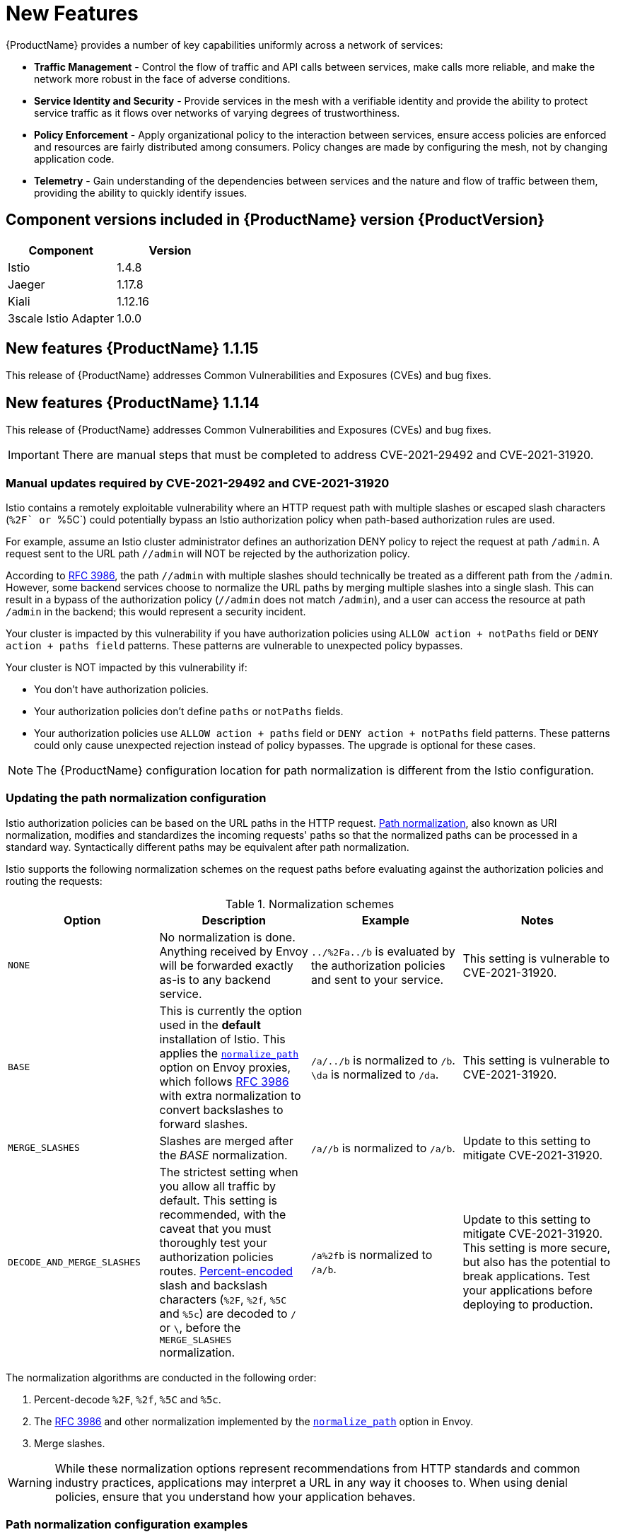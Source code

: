 ////
Module included in the following assemblies:
* service_mesh/v1x/servicemesh-release-notes.adoc
////

[id="ossm-rn-new-features-1x_{context}"]
= New Features

////
Feature – Describe the new functionality available to the customer.  For enhancements, try to describe as specifically as possible where the customer will see changes.
Reason – If known, include why has the enhancement been implemented (use case, performance, technology, etc.).   For example, showcases integration of X with Y, demonstrates Z API feature, includes latest framework bug fixes.  There may not have been a 'problem' previously, but system behaviour may have changed.
Result – If changed, describe the current user experience
////
{ProductName} provides a number of key capabilities uniformly across a network of services:

* *Traffic Management* - Control the flow of traffic and API calls between services, make calls more reliable, and make the network more robust in the face of adverse conditions.
* *Service Identity and Security* - Provide services in the mesh with a verifiable identity and provide the ability to protect service traffic as it flows over networks of varying degrees of trustworthiness.
* *Policy Enforcement* - Apply organizational policy to the interaction between services, ensure access policies are enforced and resources are fairly distributed among consumers. Policy changes are made by configuring the mesh, not by changing application code.
* *Telemetry* -  Gain understanding of the dependencies between services and the nature and flow of traffic between them, providing the ability to quickly identify issues.

== Component versions included in {ProductName} version {ProductVersion}

|===
|Component |Version

|Istio
|1.4.8

|Jaeger
|1.17.8

|Kiali
|1.12.16

|3scale Istio Adapter
|1.0.0
|===

== New features {ProductName} 1.1.15

This release of {ProductName} addresses Common Vulnerabilities and Exposures (CVEs) and bug fixes.

== New features {ProductName} 1.1.14

This release of {ProductName} addresses Common Vulnerabilities and Exposures (CVEs) and bug fixes.

[IMPORTANT]
====
There are manual steps that must be completed to address CVE-2021-29492 and CVE-2021-31920.
====

[id="manual-updates-cve-2021-29492_{context}"]
=== Manual updates required by CVE-2021-29492 and CVE-2021-31920

Istio contains a remotely exploitable vulnerability where an HTTP request path with multiple slashes or escaped slash characters (``%2F` or ``%5C`) could potentially bypass an Istio authorization policy when path-based authorization rules are used.

For example, assume an Istio cluster administrator defines an authorization DENY policy to reject the request at path `/admin`. A request sent to the URL path `//admin` will NOT be rejected by the authorization policy.

According to https://tools.ietf.org/html/rfc3986#section-6[RFC 3986], the path `//admin` with multiple slashes should technically be treated as a different path from the `/admin`. However, some backend services choose to normalize the URL paths by merging multiple slashes into a single slash. This can result in a bypass of the authorization policy (`//admin` does not match `/admin`), and a user can access the resource at path `/admin` in the backend; this would represent a security incident.

Your cluster is impacted by this vulnerability if you have authorization policies using `ALLOW action + notPaths` field or `DENY action + paths field` patterns. These patterns are vulnerable to unexpected policy bypasses.

Your cluster is NOT impacted by this vulnerability if:

* You don’t have authorization policies.
* Your authorization policies don’t define `paths` or `notPaths` fields.
* Your authorization policies use `ALLOW action + paths` field or `DENY action + notPaths` field patterns. These patterns could only cause unexpected rejection instead of policy bypasses. The upgrade is optional for these cases.

[NOTE]
====
The {ProductName} configuration location for path normalization is different from the Istio configuration.
====

=== Updating the path normalization configuration

Istio authorization policies can be based on the URL paths in the HTTP request.
https://en.wikipedia.org/wiki/URI_normalization[Path normalization], also known as URI normalization, modifies and standardizes the incoming requests' paths so that the normalized paths can be processed in a standard way.
Syntactically different paths may be equivalent after path normalization.

Istio supports the following normalization schemes on the request paths before evaluating against the authorization policies and routing the requests:

.Normalization schemes
[options="header"]
[cols="a, a, a, a"]
|====
| Option | Description | Example |Notes
|`NONE`
|No normalization is done. Anything received by Envoy will be forwarded exactly as-is to any backend service.
|`../%2Fa../b` is evaluated by the authorization policies and sent to your service.
|This setting is vulnerable to CVE-2021-31920.

|`BASE`
|This is currently the option used in the *default* installation of Istio. This applies the https://www.envoyproxy.io/docs/envoy/latest/api-v3/extensions/filters/network/http_connection_manager/v3/http_connection_manager.proto#envoy-v3-api-field-extensions-filters-network-http-connection-manager-v3-httpconnectionmanager-normalize-path[`normalize_path`] option on Envoy proxies, which follows https://tools.ietf.org/html/rfc3986[RFC 3986] with extra normalization to convert backslashes to forward slashes.
|`/a/../b` is normalized to `/b`. `\da` is normalized to `/da`.
|This setting is vulnerable to CVE-2021-31920.

| `MERGE_SLASHES`
| Slashes are merged after the _BASE_ normalization.
| `/a//b` is normalized to `/a/b`.
|Update to this setting to mitigate CVE-2021-31920.

|`DECODE_AND_MERGE_SLASHES`
|The strictest setting when you allow all traffic by default. This setting is recommended, with the caveat that you must thoroughly test your authorization policies routes. https://tools.ietf.org/html/rfc3986#section-2.1[Percent-encoded] slash and backslash characters (`%2F`, `%2f`, `%5C` and `%5c`) are decoded to `/` or `\`, before the `MERGE_SLASHES` normalization.
|`/a%2fb` is normalized to `/a/b`.
|Update to this setting to mitigate CVE-2021-31920.  This setting is more secure, but also has the potential to break applications.  Test your applications before deploying to production.
|====

The normalization algorithms are conducted in the following order:

. Percent-decode `%2F`, `%2f`, `%5C` and `%5c`.
. The https://tools.ietf.org/html/rfc3986[RFC 3986] and other normalization implemented by the https://www.envoyproxy.io/docs/envoy/latest/api-v3/extensions/filters/network/http_connection_manager/v3/http_connection_manager.proto#envoy-v3-api-field-extensions-filters-network-http-connection-manager-v3-httpconnectionmanager-normalize-path[`normalize_path`] option in Envoy.
. Merge slashes.

[WARNING]
====
While these normalization options represent recommendations from HTTP standards and common industry practices, applications may interpret a URL in any way it chooses to. When using denial policies, ensure that you understand how your application behaves.
====

=== Path normalization configuration examples

Ensuring Envoy normalizes request paths to match your backend services' expectations is critical to the security of your system.
The following examples can be used as a reference for you to configure your system.
The normalized URL paths, or the original URL paths if `NONE` is selected, will be:

. Used to check against the authorization policies.
. Forwarded to the backend application.

.Configuration examples
[options="header"]
[cols="a, a"]
|====
|If your application... |Choose...
|Relies on the proxy to do normalization
|`BASE`, `MERGE_SLASHES` or `DECODE_AND_MERGE_SLASHES`

|Normalizes request paths based on https://tools.ietf.org/html/rfc3986[RFC 3986] and does not merge slashes.
|`BASE`

|Normalizes request paths based on https://tools.ietf.org/html/rfc3986[RFC 3986] and merges slashes, but does not decode https://tools.ietf.org/html/rfc3986#section-2.1[percent-encoded] slashes.
|`MERGE_SLASHES`

|Normalizes request paths based on https://tools.ietf.org/html/rfc3986[RFC 3986], decodes https://tools.ietf.org/html/rfc3986#section-2.1[percent-encoded] slashes, and merges slashes.
|`DECODE_AND_MERGE_SLASHES`

|Processes request paths in a way that is incompatible with https://tools.ietf.org/html/rfc3986[RFC 3986].
|`NONE`
|====

=== Configuring your SMCP for path normalization

To configure path normalization for {ProductName}, specify the following in your `ServiceMeshControlPlane`.  Use the configuration examples to help determine the settings for your system.

.SMCP v1 pathNormalization
[source,yaml]
----
spec:
  global:
    pathNormalization: <option>
----


== New features {ProductName} 1.1.13

This release of {ProductName} addresses Common Vulnerabilities and Exposures (CVEs) and bug fixes.

== New features {ProductName} 1.1.12

This release of {ProductName} addresses Common Vulnerabilities and Exposures (CVEs) and bug fixes.

== New features {ProductName} 1.1.11

This release of {ProductName} addresses Common Vulnerabilities and Exposures (CVEs) and bug fixes.

== New features {ProductName} 1.1.10

This release of {ProductName} addresses Common Vulnerabilities and Exposures (CVEs) and bug fixes.

== New features {ProductName} 1.1.9

This release of {ProductName} addresses Common Vulnerabilities and Exposures (CVEs) and bug fixes.

== New features {ProductName} 1.1.8

This release of {ProductName} addresses Common Vulnerabilities and Exposures (CVEs) and bug fixes.

== New features {ProductName} 1.1.7

This release of {ProductName} addresses Common Vulnerabilities and Exposures (CVEs) and bug fixes.

== New features {ProductName} 1.1.6

This release of {ProductName} addresses Common Vulnerabilities and Exposures (CVEs) and bug fixes.

== New features {ProductName} 1.1.5

This release of {ProductName} addresses Common Vulnerabilities and Exposures (CVEs) and bug fixes.

This release also added support for configuring cipher suites.

== New features {ProductName} 1.1.4

This release of {ProductName} addresses Common Vulnerabilities and Exposures (CVEs) and bug fixes.

[NOTE]
====
There are manual steps that must be completed to address CVE-2020-8663.
====

[id="manual-updates-cve-2020-8663_{context}"]
=== Manual updates required by CVE-2020-8663

The fix for link:https://bugzilla.redhat.com/show_bug.cgi?id=1844254[CVE-2020-8663]`: envoy: Resource exhaustion when accepting too many connections` added a configurable limit on downstream connections. The configuration option for this limit must be configured to mitigate this vulnerability.

[IMPORTANT]
====
These manual steps are required to mitigate this CVE whether you are using the 1.1 version or the 1.0 version of {ProductName}.
====

This new configuration option is called `overload.global_downstream_max_connections`, and it is configurable as a proxy `runtime` setting.  Perform the following steps to configure limits at the Ingress Gateway.

.Procedure

. Create a file named `bootstrap-override.json` with the following text to force the proxy to override the bootstrap template and load runtime configuration from disk:
+
  {
    "runtime": {
      "symlink_root": "/var/lib/istio/envoy/runtime"
    }
  }
+
. Create a secret from the `bootstrap-override.json` file, replacing <SMCPnamespace> with the namespace where you created the service mesh control plane (SMCP):
+
[source,terminal]
----
$  oc create secret generic -n <SMCPnamespace> gateway-bootstrap --from-file=bootstrap-override.json
----
+
. Update the SMCP configuration to activate the override.

+
.Updated SMCP configuration example #1
[source,yaml]
----
apiVersion: maistra.io/v1
kind: ServiceMeshControlPlane
spec:
  istio:
    gateways:
      istio-ingressgateway:
        env:
          ISTIO_BOOTSTRAP_OVERRIDE: /var/lib/istio/envoy/custom-bootstrap/bootstrap-override.json
        secretVolumes:
        - mountPath: /var/lib/istio/envoy/custom-bootstrap
          name: custom-bootstrap
          secretName: gateway-bootstrap
----
+

. To set the new configuration option, create a secret that has the desired value for the `overload.global_downstream_max_connections` setting.  The following example uses a value of `10000`:
+
[source,terminal]
----
$  oc create secret generic -n <SMCPnamespace> gateway-settings --from-literal=overload.global_downstream_max_connections=10000
----
+

. Update the SMCP again to mount the secret in the location where Envoy is looking for runtime configuration:

.Updated SMCP configuration example #2
[source,yaml]
----
apiVersion: maistra.io/v1
kind: ServiceMeshControlPlane
spec:
  template: default
#Change the version to "v1.0" if you are on the 1.0 stream.
  version: v1.1
  istio:
    gateways:
      istio-ingressgateway:
        env:
          ISTIO_BOOTSTRAP_OVERRIDE: /var/lib/istio/envoy/custom-bootstrap/bootstrap-override.json
        secretVolumes:
        - mountPath: /var/lib/istio/envoy/custom-bootstrap
          name: custom-bootstrap
          secretName: gateway-bootstrap
        # below is the new secret mount
        - mountPath: /var/lib/istio/envoy/runtime
          name: gateway-settings
          secretName: gateway-settings

----

[id="upgrading_es5_es6_{context}"]
=== Upgrading from Elasticsearch 5 to Elasticsearch 6

When updating from Elasticsearch 5 to Elasticsearch 6, you must delete your Jaeger instance, then recreate the Jaeger instance because of an issue with certificates. Re-creating the Jaeger instance triggers creating a new set of certificates.   If you are using persistent storage the same volumes can be mounted for the new Jaeger instance as long as the Jaeger name and namespace for the new Jaeger instance are the same as the deleted Jaeger instance.

.Procedure if Jaeger is installed as part of Red Hat Service Mesh

. Determine the name of your Jaeger custom resource file:
+
[source,terminal]
----
$ oc get jaeger -n istio-system
----
+
You should see something like the following:
+
[source,terminal]
----
NAME     AGE
jaeger   3d21h
----
+
. Copy the generated custom resource file into a temporary directory:
+
[source,terminal]
----
$ oc get jaeger jaeger -oyaml -n istio-system > /tmp/jaeger-cr.yaml
----
+
. Delete the Jaeger instance:
+
[source,terminal]
----
$ oc delete jaeger jaeger -n istio-system
----
+
. Recreate the Jaeger instance from your copy of the custom resource file:
+
[source,terminal]
----
$ oc create -f /tmp/jaeger-cr.yaml -n istio-system
----
+
. Delete the copy of the generated custom resource file:
+
[source,terminal]
----
$ rm /tmp/jaeger-cr.yaml
----


.Procedure if Jaeger not installed as part of Red Hat Service Mesh

Before you begin, create a copy of your Jaeger custom resource file.

. Delete the Jaeger instance by deleting the custom resource file:
+
[source,terminal]
----
$ oc delete -f <jaeger-cr-file>
----
+
For example:
+
[source,terminal]
----
$ oc delete -f jaeger-prod-elasticsearch.yaml
----
+
. Recreate your Jaeger instance from the backup copy of your custom resource file:
+
[source,terminal]
----
$ oc create -f <jaeger-cr-file>
----
+
. Validate that your Pods have restarted:
+
[source,terminal]
----
$ oc get pods -n jaeger-system -w
----
+




== New features {ProductName} 1.1.3

This release of {ProductName} addresses Common Vulnerabilities and Exposures (CVEs) and bug fixes.

== New features {ProductName} 1.1.2

This release of {ProductName} addresses a security vulnerability.

== New features {ProductName} 1.1.1

This release of {ProductName} adds support for a disconnected installation.

== New features {ProductName} 1.1.0

This release of {ProductName} adds support for Istio 1.4.6 and Jaeger 1.17.1.

[id="ossm-manual-updates-1.0-1.1_{context}"]
=== Manual updates from 1.0 to 1.1

If you are updating from {ProductName} 1.0 to 1.1, you must update the `ServiceMeshControlPlane` resource to update the control plane components to the new version.

. In the web console, click the {ProductName} Operator.

. Click the *Project* menu and choose the project where your `ServiceMeshControlPlane` is deployed from the list, for example `istio-system`.

. Click the name of your control plane, for example `basic-install`.

. Click YAML and add a version field to the `spec:` of your `ServiceMeshControlPlane` resource. For example, to update to {ProductName} 1.1.0, add `version: v1.1`.

----
spec:
  version: v1.1
  ...
----

The version field specifies the version of {ProductShortName} to install and defaults to the latest available version.

[NOTE]
====
Note that support for {ProductName} v1.0 ended in October, 2020.  You must upgrade to either v1.1 or v2.0.
====
